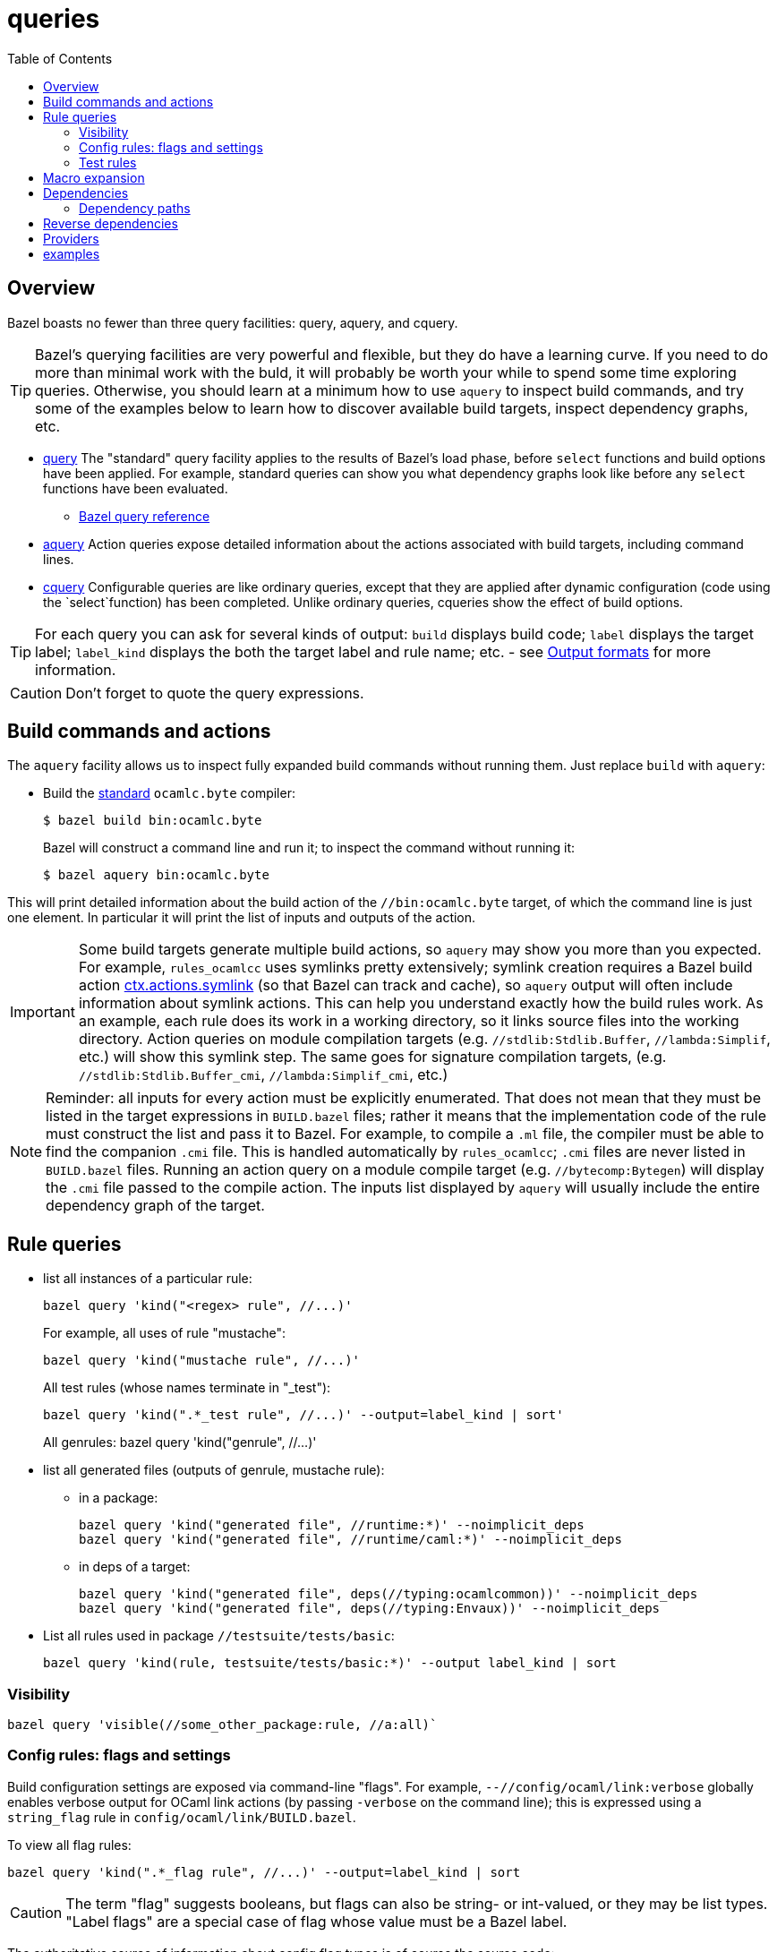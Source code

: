= queries
:toc: auto
:toclevels: 3

== Overview

Bazel boasts no fewer than three query facilities: query, aquery, and cquery.

TIP: Bazel's querying facilities are very powerful and flexible, but
they do have a learning curve. If you need to do more than minimal
work with the buld, it will probably be worth your while to spend some
time exploring queries. Otherwise, you should learn at a minimum how
to use `aquery` to inspect build commands, and try some of the
examples below to learn how to discover available build targets,
inspect dependency graphs, etc.


* link:https://bazel.build/query/guide[query] The "standard" query
  facility applies to the results of Bazel's load phase, before
  `select` functions and build options have been applied. For example,
  standard queries can show you what dependency graphs look like
  before any `select` functions have been evaluated.
  ** link:https://bazel.build/query/language[Bazel query reference]
* link:https://bazel.build/query/aquery[aquery] Action queries expose
  detailed information about the actions associated with build
  targets, including command lines.
* link:https://bazel.build/query/cquery[cquery] Configurable queries are like ordinary queries, except that they are applied after dynamic configuration (code using the `select`function) has been completed. Unlike ordinary queries, cqueries show the effect of build options.

TIP: For each query you can ask for several kinds of output: `build`
displays build code; `label` displays the target label; `label_kind`
displays the both the target label and rule name; etc. - see link:https://bazel.build/query/language#output-formats[Output formats] for more information.

CAUTION: Don't forget to quote the query expressions.


== Build commands and actions

The `aquery` facility allows us to inspect fully expanded build
commands without running them.  Just replace `build` with `aquery`:

* Build the xref:terminology.adoc#standard[standard] `ocamlc.byte`
  compiler:
+
    $ bazel build bin:ocamlc.byte
+
Bazel will construct a command line and run it; to inspect the command without running it:
+
    $ bazel aquery bin:ocamlc.byte

This will print detailed information about the build action of the
`//bin:ocamlc.byte` target, of which the command line is just one
element. In particular it will print the list of inputs and outputs of
the action.

IMPORTANT: Some build targets generate multiple build actions, so
`aquery` may show you more than you expected. For example,
`rules_ocamlcc` uses symlinks pretty extensively; symlink creation
requires a Bazel build action
link:https://bazel.build/rules/lib/actions#symlink[ctx.actions.symlink]
(so that Bazel can track and cache), so `aquery` output will
often include information about symlink actions. This can help you
understand exactly how the build rules work. As an example, each rule
does its work in a working directory, so it links source files into
the working directory. Action queries on module compilation targets
(e.g. `//stdlib:Stdlib.Buffer`, `//lambda:Simplif`, etc.) will show
this symlink step. The same goes for signature compilation targets,
(e.g. `//stdlib:Stdlib.Buffer_cmi`, `//lambda:Simplif_cmi`, etc.)

NOTE: Reminder: all inputs for every action must be explicitly
enumerated. That does not mean that they must be listed in the target
expressions in `BUILD.bazel` files; rather it means that the
implementation code of the rule must construct the list and pass it to
Bazel. For example, to compile a `.ml` file, the compiler must be able
to find the companion `.cmi` file. This is handled automatically by
`rules_ocamlcc`; `.cmi` files are never listed in `BUILD.bazel` files.
Running an action query on a module compile target (e.g.
`//bytecomp:Bytegen`) will display the `.cmi` file passed to the
compile action. The inputs list displayed by `aquery` will usually
include the entire dependency graph of the target.


== Rule queries


* list all instances of a particular rule:
+
    bazel query 'kind("<regex> rule", //...)'
+
For example, all uses of rule "mustache":
+
    bazel query 'kind("mustache rule", //...)'
+
All test rules (whose names terminate in "_test"):
+
    bazel query 'kind(".*_test rule", //...)' --output=label_kind | sort'
+
All genrules:
    bazel query 'kind("genrule", //...)'
+
* list all generated files (outputs of genrule, mustache rule):

  ** in a package:

    bazel query 'kind("generated file", //runtime:*)' --noimplicit_deps
    bazel query 'kind("generated file", //runtime/caml:*)' --noimplicit_deps

  ** in deps of a target:

    bazel query 'kind("generated file", deps(//typing:ocamlcommon))' --noimplicit_deps
    bazel query 'kind("generated file", deps(//typing:Envaux))' --noimplicit_deps


* List all rules used in package `//testsuite/tests/basic`:

  bazel query 'kind(rule, testsuite/tests/basic:*)' --output label_kind | sort

=== Visibility

    bazel query 'visible(//some_other_package:rule, //a:all)`

=== Config rules: flags and settings

Build configuration settings are exposed via command-line "flags". For
example, `--//config/ocaml/link:verbose` globally enables verbose
output for OCaml link actions (by passing `-verbose` on the command
line); this is expressed using a `string_flag` rule in
`config/ocaml/link/BUILD.bazel`.

To view all flag rules:

  bazel query 'kind(".*_flag rule", //...)' --output=label_kind | sort

CAUTION: The term "flag" suggests booleans, but flags can also be
string- or int-valued, or they may be list types. "Label flags" are a
special case of flag whose value must be a Bazel label.

The authoritative source of information about config flag types is of
course the source code:

     bazel query config/ocaml/o11n:xmo --output=build

Config settings and flags are tagged.

* Show all flags controlling verbosity:

    bazel query 'attr(tags, 'verbosity', //...)'

* To see the list of all tags, print the build code:

    bazel query config/ocaml/cc/link:verbose --output=build

=== Test rules

Macro `expect_test` expands to targets using rules `expect_vv_test`,
`expect_vs_test`, etc. (one per compiler):

* List all the ocaml tool rules in `//tools`:

     bazel query 'kind("ocaml_tool_*", tools:*)' --output label_kind

* List all targets generated by macro `expect_test` in `//testsuite/tests/basic`:

    bazel query 'attr(generator_function, expect_test, //testsuite/tests/basic/...)'

* List all `expect_vv_test` targets:

    bazel query 'kind("expect_vv_test", testsuite/tests/basic:*)' --output label_kind | sort

* List all `test_suite` targets in package `testsuite/tests/basic`:

  bazel query 'kind("test_suite", testsuite/tests/basic:*)' --output label_kind | sort

* List all `test_suite` targets in package `testsuite/tests` and all subpackages:

  bazel query 'kind("test_suite", testsuite/tests/...:*)' --output label_kind | sort

* List the tests that `test_suite` target `//testsuite/tests/basic:Boxedints_test` expands to:

    bazel query 'tests(//testsuite/tests/basic:Boxedints_test)'

The `expect_test` macro contains a nested macro, `test_executable`.

* List the targets that `test_executable` expands to:

     bazel query 'kind("test_executable", testsuite/tests/basic:*)' --output label_kind | sort

* List all the `test_module` targets:

    bazel query 'kind("test_module", testsuite/tests/basic:*)' --output label_kind | sort

* Show targets whose label contains "int" by filtering with a regex:

    bazel query 'filter(".*int.*", kind(".*_test rule", //testsuite/tests/basic...))'

== Macro expansion

See xref:macros.adoc[Macros] for more information.

Macros usually generate targets, and may generate the target name, so
to view the target expansion you must know what the generated name is.
Macros also insert a few attributes - `generator_name`,
`generator_function`, and `generator_location`, so an easy way to
explore the expansion of a macro is to query using these attributes.

For example, we have:

.//testsuite/tests/BUILD.bazel
----
compile_module_tests(
    name            = "W01_tests",
    structfile      = "w01.ml",
    ...
)
----

Here `compile_module_tests` is a macro; to see its expansion for this particular target:

    bazel query 'attr(generator_name, W01_tests, testsuite/tests/warnings/...)' --output=build

This will print all code generated by this macro target; each will have the macro-generated attributes:

----
generator_name = "W01_tests",
generator_function = "compile_module_tests",
generator_location = "testsuite/tests/warnings/BUILD.bazel:<line>:<col>",
----

Query on `generator_function` to view the expansion of all targets
using the `compile_module_tests` macro:

    bazel query 'attr(generator_function, compile_module_tests, testsuite/tests/warnings/...)' --output=build

Once you know particular generated target names you can use them in queries:


* Show the code of a particular generated target:

    bazel query testsuite/tests/basic:Boxedints_vv_test --output=build

* Show the code for the `test_executable` used by `//testsuite/tests/basic:Boxedints_vv_test`:

    bazel query testsuite/tests/basic:Boxedints.vv.byte --output=build

* Expand all macros in `testsuite/tests/basic/BUILD.bazel`:

    bazel query testsuite/tests/basic/...  --output=build
    or: bazel query 'testsuite/tests/basic/...:*'  --output=build

* Expand the `expect_test` macro for target `testsuite/tests/basic:Boxedints_test`:

    bazel query testsuite/tests/basic:Boxedints_test  --output=build

* Expand the `test_executable` macro for target `testsuite/tests/basic:Boxedints.ss.opt`:

    bazel query testsuite/tests/basic:Boxedints.ss.opt  --output=build

== Dependencies

* What build files does a target depend on?

    bazel query 'buildfiles(deps(//testsuite/tests/basic:Arrays))'

* Why does `//testsuite/tests/basic:Arrays_test` depend on
  `//stdlib:Stdlib.Array`?

    bazel cquery 'somepath(testsuite/tests/basic:Arrays_test, stdlib:Stdlib.Array)'

NOTE: The `cquery` command runs _after_ all `select` functions have been resolved.

* Which targets depend on Stdlib.Gc

     bazel cquery 'testsuite/tests/basic/... intersect allpaths(testsuite/tests/basic/..., stdlib:Stdlib.Gc)' | sort

* Show length of dependency paths for a target:

    bazel query 'deps(//testsuite/tests/basic:Arrays)' --output maxrank

=== Dependency paths

* show graph of _all_ deps between `//lex:ocamllex` and `//runtime/caml:domain_state.h`:

    bazel cquery "allpaths(//lex:ocamllex.byte, //runtime/caml:domain_state.h)" --output=graph
    bazel cquery "allpaths(//lex:ocamllex.opt, //runtime/caml:domain_state.h)" --output=graph

You can add something like ` | dot -Tsvg > /tmp/deps.svg` to view the graph.

* show only _some_ (arbitrary) path:

    bazel cquery "somepath(//lex:ocamllex.byte, //runtime/caml:domain_state.h)" --output=graph
+
WARNING: A `somepath` query will select one arbitrary path to return.

* show that `//compilerlibs:ocamlcommon` does _not_ depend on
  `//stdlib` (i.e. the stdlib library target, archived or not):

    bazel query 'allpaths(//compilerlibs:ocamlcommon, //stdlib)'
    INFO: Empty results

* show that `//compilerlibs:ocamlcommon` has _does_ dependend on
  `//stdlib:Stdlib` (i.e. the stdlib
  xref:terminology.adoc#resolver[resolver] module):
+
----
bazel query 'somepath(compilerlibs:ocamlcommon, //stdlib:Stdlib)' --output=graph
digraph mygraph {
  node [shape=box];
  "//compilerlibs:ocamlcommon"
  "//compilerlibs:ocamlcommon" -> "//stdlib:Stdlib"
  "//compilerlibs:ocamlcommon" -> "//utils:Arg_helper"
  "//compilerlibs:ocamlcommon" -> "//utils:ocamlcommon"
  "//utils:ocamlcommon"
  "//utils:ocamlcommon" -> "//utils:Arg_helper"
  "//utils:ocamlcommon" -> "//stdlib:Stdlib"
  "//utils:Arg_helper"
  "//utils:Arg_helper" -> "//stdlib:Stdlib"
  "//stdlib:Stdlib"
}
----
+


== Reverse dependencies

* show everything that depends (directly or indirectly) on `//runtime/caml:domain_state.h`:

    bazel query "rdeps(//..., //runtime/caml:domain_state.h)" --output=graph

* to limit the depth add an int argument. E.g. to show only direct rdeps:

    bazel query "rdeps(//..., //runtime/caml:domain_state.h, 1)"

== Providers

    bazel cquery //testsuite/tests/lib-bigarray:Change_layout --output=starlark --starlark:expr="providers(target)"

== examples

`ocamlrun` may be used by the build process to run VM executables.  Show what depends on it:

     bazel query "rdeps(//..., //runtime:ocamlrun)"
    //boot:coldstart
    //boot:ocamlc.boot
    //boot:ocamlc.sh
    //boot:ocamllex.boot
    //boot:ocamllex.sh
    //runtime:ocamlrun
    //stdlib:camlheaders

And what depends on `//stdlib:camlheaders`?

    bazel query "rdeps(//..., //stdlib:camlheaders)"
    //boot:coldstart
    //boot:ocamlc.sh
    //stdlib:camlheaders

Nothing, apparently, since we're not using pkg `//boot`. But this does
not show that e.g. executable rules have a hidden dependency on it,
since the bytecode compiler inserts a camlheader into vm executables.
See link:../bytecomp/bytelink.ml[bytecomp/bytelink.ml]
